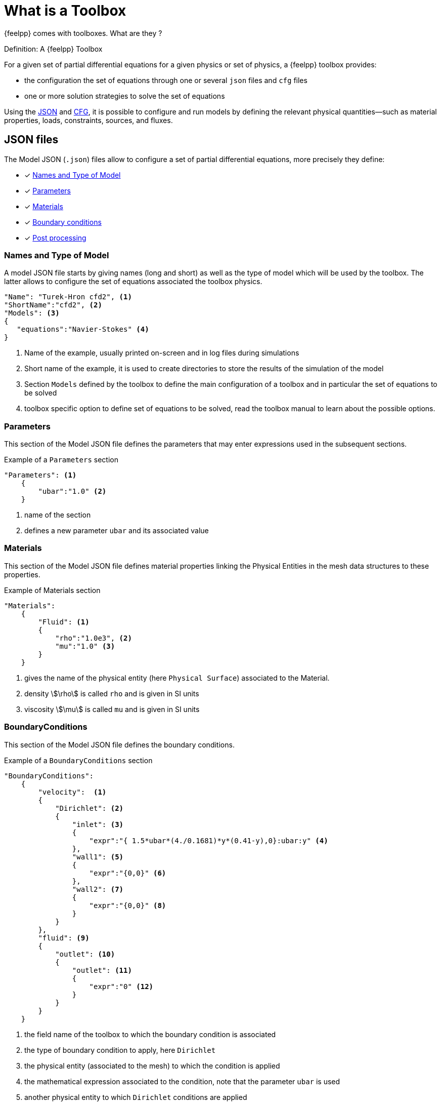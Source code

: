 = What is a Toolbox

{feelpp} comes with toolboxes. What are they ?

.Definition: A {feelpp} Toolbox
****
For a given set of partial differential equations for a given physics or set of physics, a {feelpp} toolbox provides:

* the configuration the set of equations through one or several `json` files and `cfg` files
* one or more solution strategies to solve the set of equations
****

Using the xref:what-is-a-toolbox.adoc#_json_files[JSON] and xref:what-is-a-toolbox.adoc#_cfg_files[CFG], it is possible to configure and run models by defining the relevant physical quantities—such as material properties, loads, constraints, sources, and fluxes.

== JSON files

The Model JSON (`.json`) files allow to configure a set of partial differential equations, more precisely they define:

* [x] <<name_and_type_of_model,Names and Type of Model>>
* [x] <<Parameters,Parameters>>
* [x] <<Materials,Materials>>
* [x] <<BoundaryConditions,Boundary conditions>>
* [x] <<PostProcessing,Post processing>>


=== Names and Type of Model

A model JSON file starts by giving names (long and short) as well as the type of model which will be used by the toolbox.
The latter allows to configure the set of equations associated the toolbox physics.
[source,json]
----
"Name": "Turek-Hron cfd2", <1>
"ShortName":"cfd2", <2>
"Models": <3>
{
   "equations":"Navier-Stokes" <4>
}
----
<1> Name of the example, usually printed on-screen and in log files during simulations
<2> Short name of the example, it is used to create directories to store the results of the simulation of the model
<3> Section `Models` defined by the toolbox to define the main configuration of a toolbox and in particular the set of equations to be solved
<4> toolbox specific option to define set of equations to be solved, read the toolbox manual to learn about the possible options.

=== Parameters

This section of the Model JSON file defines the parameters that may enter expressions used in the subsequent sections.

[source,json]
.Example of a `Parameters` section
----
"Parameters": <1>
    {
        "ubar":"1.0" <2>
    }
----
<1> name of the section
<2> defines a new parameter `ubar` and its associated value


=== Materials

This section of the Model JSON file defines material properties linking the Physical Entities in the mesh data structures to these properties.

.Example of Materials section
[source,json]
----
"Materials":
    {
        "Fluid": <1>
        {
            "rho":"1.0e3", <2>
            "mu":"1.0" <3>
        }
    }
----
<1> gives the name of the physical entity (here `Physical Surface`) associated to the Material.
<2> density stem:[\rho] is called `rho` and is given in SI units
<3> viscosity stem:[\mu] is called `mu` and is given in SI units


=== BoundaryConditions

This section of the Model JSON file defines the boundary conditions.

[source,json]
.Example of a `BoundaryConditions` section
----
"BoundaryConditions":
    {
        "velocity":  <1>
        {
            "Dirichlet": <2>
            {
                "inlet": <3>
                {
                    "expr":"{ 1.5*ubar*(4./0.1681)*y*(0.41-y),0}:ubar:y" <4>
                },
                "wall1": <5>
                {
                    "expr":"{0,0}" <6>
                },
                "wall2": <7>
                {
                    "expr":"{0,0}" <8>
                }
            }
        },
        "fluid": <9>
        {
            "outlet": <10>
            {
                "outlet": <11>
                {
                    "expr":"0" <12>
                }
            }
        }
    }
----
<1> the field name of the toolbox to which the boundary condition is associated
<2> the type of boundary condition to apply, here `Dirichlet`
<3> the physical entity (associated to the mesh) to which the condition is applied
<4> the mathematical expression associated to the condition, note that the parameter `ubar`  is used
<5> another physical entity to which `Dirichlet` conditions are applied
<6> the associated expression to the entity
<7> another physical entity to which `Dirichlet` conditions are applied
<8> the associated expression to the entity
<9> the variable toolbox to which the condition is applied, here `fluid` which corresponds to velocity and pressure stem:[(\mathbf{u},p)]
<10> the type of boundary condition applied, here outlet or outflow boundary condition
<11> the hysical entity to which outflow condition is applied
<12> the expression associated to the outflow condition, note that it is scalar and corresponds in this case to the condition stem:[\sigma(\mathbf{u},p) \normal = 0 \normal]

=== PostProcessing
This section allows to define the output fields and quantities to be computed and saved for _e.g._ visualization.

[source,json]
----
"PostProcess": <1>
    {
        "Exports": <2>
        {
            "fields":["velocity","pressure","pid"] <3>
        },
        "Measures": <4>
        {
            "Forces":"wall2", <5>
            "Points": <6>
            {
                "pointA": <7>
                {
                    "coord":"{0.6,0.2,0}", <8>
                    "fields":"pressure" <9>
                },
                "pointB": <10>
                {
                    "coord":"{0.15,0.2,0}", <11>
                    "fields":"pressure" <12>
                }
            }
        }
    }
----
<1> the name of the section
<2> the `Exports` identifies the toolbox fields that have to be exported for visualisation
<3> the list of fields to be exported
<4> the `Measures` section identifies outputs of interest such as
<5> `Forces` applied to a surface given by the physical entity `wall2`
<6> `Points` values of fields
<7> name of the point
<8> coordinates of the point
<9> fields to be computed at the point coordinate
<10> name of the point
<11> coordinates of the point
<12> fields to be computed at the point coordinate

Here is a   xref:examples:csm:rotating-winch/index.adoc[biele example] from the Toolbox examples.

== CFG files

The Model CFG (`.cfg`) files allow to pass command line options to {feelpp} applications. In particular, it allows to

* setup the mesh
* define the solution strategy and configure the linear/non-linear algebraic solvers.

